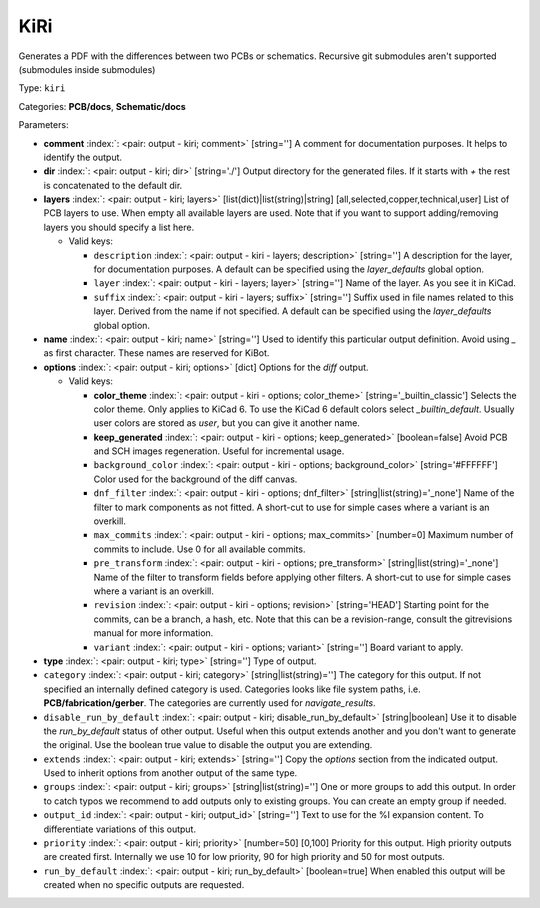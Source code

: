 .. Automatically generated by KiBot, please don't edit this file

.. index::
   pair: KiRi; kiri

KiRi
~~~~

Generates a PDF with the differences between two PCBs or schematics.
Recursive git submodules aren't supported (submodules inside submodules)

Type: ``kiri``

Categories: **PCB/docs**, **Schematic/docs**

Parameters:

-  **comment** :index:`: <pair: output - kiri; comment>` [string=''] A comment for documentation purposes. It helps to identify the output.
-  **dir** :index:`: <pair: output - kiri; dir>` [string='./'] Output directory for the generated files.
   If it starts with `+` the rest is concatenated to the default dir.
-  **layers** :index:`: <pair: output - kiri; layers>` [list(dict)|list(string)|string] [all,selected,copper,technical,user]
   List of PCB layers to use. When empty all available layers are used.
   Note that if you want to support adding/removing layers you should specify a list here.

   -  Valid keys:

      -  ``description`` :index:`: <pair: output - kiri - layers; description>` [string=''] A description for the layer, for documentation purposes.
         A default can be specified using the `layer_defaults` global option.
      -  ``layer`` :index:`: <pair: output - kiri - layers; layer>` [string=''] Name of the layer. As you see it in KiCad.
      -  ``suffix`` :index:`: <pair: output - kiri - layers; suffix>` [string=''] Suffix used in file names related to this layer. Derived from the name if not specified.
         A default can be specified using the `layer_defaults` global option.

-  **name** :index:`: <pair: output - kiri; name>` [string=''] Used to identify this particular output definition.
   Avoid using `_` as first character. These names are reserved for KiBot.
-  **options** :index:`: <pair: output - kiri; options>` [dict] Options for the `diff` output.

   -  Valid keys:

      -  **color_theme** :index:`: <pair: output - kiri - options; color_theme>` [string='_builtin_classic'] Selects the color theme. Only applies to KiCad 6.
         To use the KiCad 6 default colors select `_builtin_default`.
         Usually user colors are stored as `user`, but you can give it another name.
      -  **keep_generated** :index:`: <pair: output - kiri - options; keep_generated>` [boolean=false] Avoid PCB and SCH images regeneration. Useful for incremental usage.
      -  ``background_color`` :index:`: <pair: output - kiri - options; background_color>` [string='#FFFFFF'] Color used for the background of the diff canvas.
      -  ``dnf_filter`` :index:`: <pair: output - kiri - options; dnf_filter>` [string|list(string)='_none'] Name of the filter to mark components as not fitted.
         A short-cut to use for simple cases where a variant is an overkill.

      -  ``max_commits`` :index:`: <pair: output - kiri - options; max_commits>` [number=0] Maximum number of commits to include. Use 0 for all available commits.
      -  ``pre_transform`` :index:`: <pair: output - kiri - options; pre_transform>` [string|list(string)='_none'] Name of the filter to transform fields before applying other filters.
         A short-cut to use for simple cases where a variant is an overkill.

      -  ``revision`` :index:`: <pair: output - kiri - options; revision>` [string='HEAD'] Starting point for the commits, can be a branch, a hash, etc.
         Note that this can be a revision-range, consult the gitrevisions manual for more information.
      -  ``variant`` :index:`: <pair: output - kiri - options; variant>` [string=''] Board variant to apply.

-  **type** :index:`: <pair: output - kiri; type>` [string=''] Type of output.
-  ``category`` :index:`: <pair: output - kiri; category>` [string|list(string)=''] The category for this output. If not specified an internally defined category is used.
   Categories looks like file system paths, i.e. **PCB/fabrication/gerber**.
   The categories are currently used for `navigate_results`.

-  ``disable_run_by_default`` :index:`: <pair: output - kiri; disable_run_by_default>` [string|boolean] Use it to disable the `run_by_default` status of other output.
   Useful when this output extends another and you don't want to generate the original.
   Use the boolean true value to disable the output you are extending.
-  ``extends`` :index:`: <pair: output - kiri; extends>` [string=''] Copy the `options` section from the indicated output.
   Used to inherit options from another output of the same type.
-  ``groups`` :index:`: <pair: output - kiri; groups>` [string|list(string)=''] One or more groups to add this output. In order to catch typos
   we recommend to add outputs only to existing groups. You can create an empty group if
   needed.

-  ``output_id`` :index:`: <pair: output - kiri; output_id>` [string=''] Text to use for the %I expansion content. To differentiate variations of this output.
-  ``priority`` :index:`: <pair: output - kiri; priority>` [number=50] [0,100] Priority for this output. High priority outputs are created first.
   Internally we use 10 for low priority, 90 for high priority and 50 for most outputs.
-  ``run_by_default`` :index:`: <pair: output - kiri; run_by_default>` [boolean=true] When enabled this output will be created when no specific outputs are requested.

